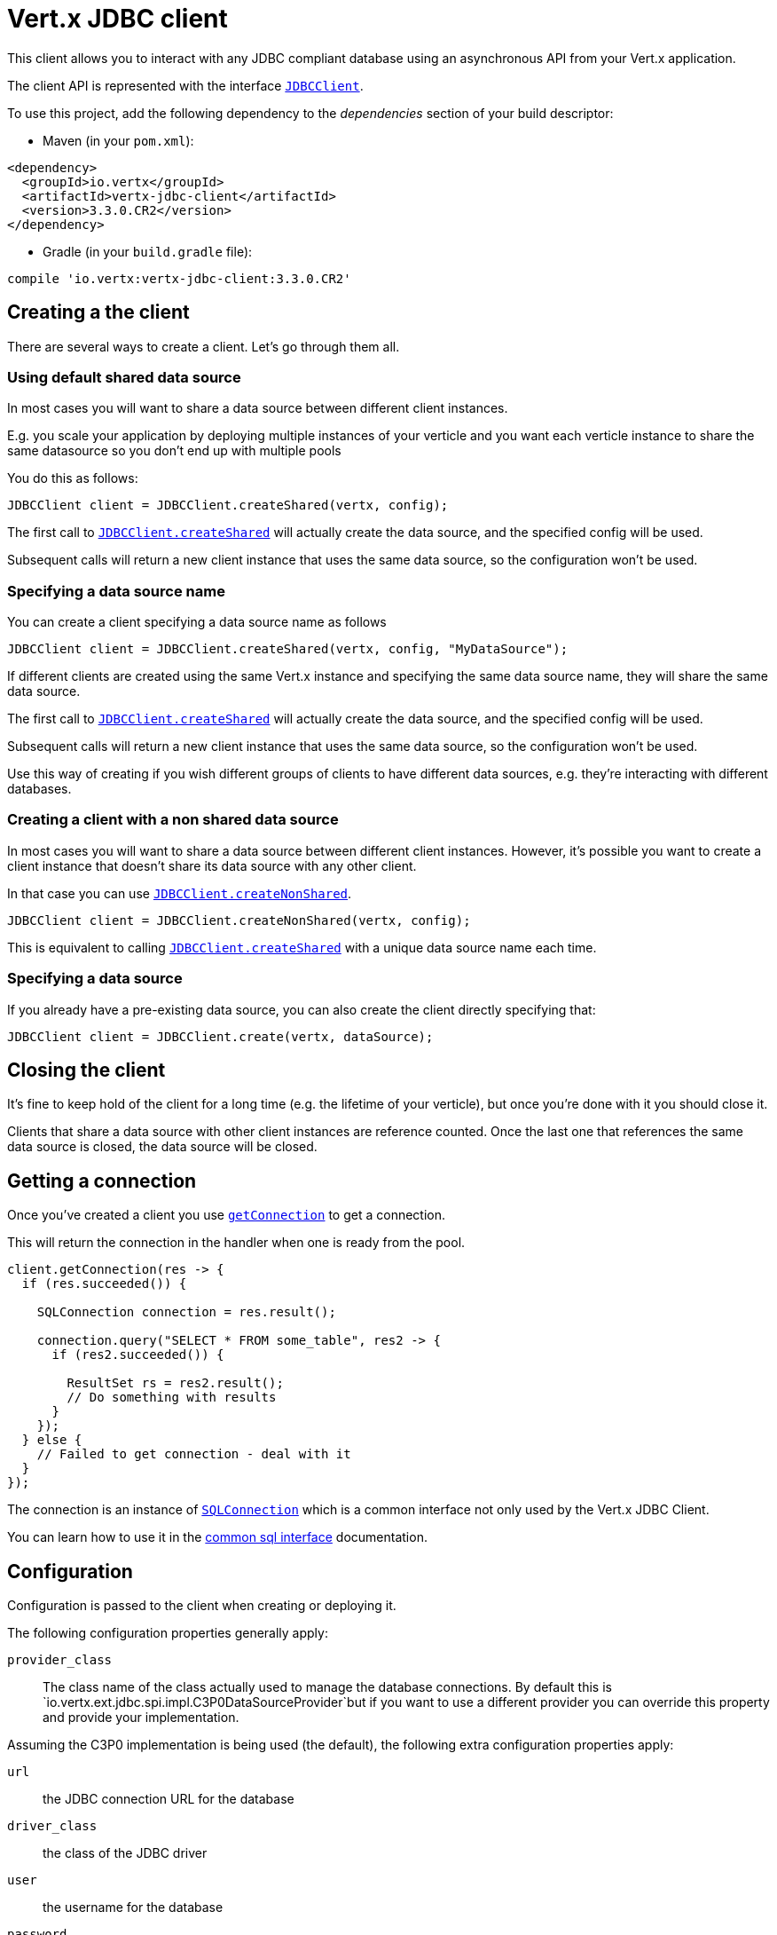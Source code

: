 = Vert.x JDBC client

This client allows you to interact with any JDBC compliant database using an asynchronous API from your Vert.x
application.

The client API is represented with the interface `link:../../apidocs/io/vertx/ext/jdbc/JDBCClient.html[JDBCClient]`.

To use this project, add the following dependency to the _dependencies_ section of your build descriptor:

* Maven (in your `pom.xml`):

[source,xml,subs="+attributes"]
----
<dependency>
  <groupId>io.vertx</groupId>
  <artifactId>vertx-jdbc-client</artifactId>
  <version>3.3.0.CR2</version>
</dependency>
----

* Gradle (in your `build.gradle` file):

[source,groovy,subs="+attributes"]
----
compile 'io.vertx:vertx-jdbc-client:3.3.0.CR2'
----

== Creating a the client

There are several ways to create a client. Let's go through them all.

=== Using default shared data source

In most cases you will want to share a data source between different client instances.

E.g. you scale your application by deploying multiple instances of your verticle and you want each verticle instance
to share the same datasource so you don't end up with multiple pools

You do this as follows:

[source,java]
----
JDBCClient client = JDBCClient.createShared(vertx, config);
----

The first call to `link:../../apidocs/io/vertx/ext/jdbc/JDBCClient.html#createShared-io.vertx.core.Vertx-io.vertx.core.json.JsonObject-[JDBCClient.createShared]`
will actually create the data source, and the specified config will be used.

Subsequent calls will return a new client instance that uses the same data source, so the configuration won't be used.

=== Specifying a data source name

You can create a client specifying a data source name as follows

[source,java]
----
JDBCClient client = JDBCClient.createShared(vertx, config, "MyDataSource");
----

If different clients are created using the same Vert.x instance and specifying the same data source name, they will
share the same data source.

The first call to `link:../../apidocs/io/vertx/ext/jdbc/JDBCClient.html#createShared-io.vertx.core.Vertx-io.vertx.core.json.JsonObject-[JDBCClient.createShared]`
will actually create the data source, and the specified config will be used.

Subsequent calls will return a new client instance that uses the same data source, so the configuration won't be used.

Use this way of creating if you wish different groups of clients to have different data sources, e.g. they're
interacting with different databases.

=== Creating a client with a non shared data source

In most cases you will want to share a data source between different client instances.
However, it's possible you want to create a client instance that doesn't share its data source with any other client.

In that case you can use `link:../../apidocs/io/vertx/ext/jdbc/JDBCClient.html#createNonShared-io.vertx.core.Vertx-io.vertx.core.json.JsonObject-[JDBCClient.createNonShared]`.

[source,java]
----
JDBCClient client = JDBCClient.createNonShared(vertx, config);
----

This is equivalent to calling `link:../../apidocs/io/vertx/ext/jdbc/JDBCClient.html#createShared-io.vertx.core.Vertx-io.vertx.core.json.JsonObject-java.lang.String-[JDBCClient.createShared]`
with a unique data source name each time.

=== Specifying a data source

If you already have a pre-existing data source, you can also create the client directly specifying that:

[source,java]
----
JDBCClient client = JDBCClient.create(vertx, dataSource);
----

== Closing the client

It's fine to keep hold of the client for a long time (e.g. the lifetime of your verticle), but once you're
done with it you should close it.

Clients that share a data source with other client instances are reference counted. Once the last one that references
the same data source is closed, the data source will be closed.

== Getting a connection

Once you've created a client you use `link:../../apidocs/io/vertx/ext/jdbc/JDBCClient.html#getConnection-io.vertx.core.Handler-[getConnection]` to get
a connection.

This will return the connection in the handler when one is ready from the pool.

[source,java]
----
client.getConnection(res -> {
  if (res.succeeded()) {

    SQLConnection connection = res.result();

    connection.query("SELECT * FROM some_table", res2 -> {
      if (res2.succeeded()) {

        ResultSet rs = res2.result();
        // Do something with results
      }
    });
  } else {
    // Failed to get connection - deal with it
  }
});
----

The connection is an instance of `link:../../apidocs/io/vertx/ext/sql/SQLConnection.html[SQLConnection]` which is a common interface not only used by
the Vert.x JDBC Client.

You can learn how to use it in the http://vertx.io/docs/vertx-sql-common/java/[common sql interface] documentation.

== Configuration

Configuration is passed to the client when creating or deploying it.

The following configuration properties generally apply:

`provider_class`:: The class name of the class actually used to manage the database connections. By default this is
`io.vertx.ext.jdbc.spi.impl.C3P0DataSourceProvider`but if you want to use a different provider you can override
this property and provide your implementation.

Assuming the C3P0 implementation is being used (the default), the following extra configuration properties apply:

`url`:: the JDBC connection URL for the database
`driver_class`:: the class of the JDBC driver
`user`:: the username for the database
`password`:: the password for the database
`max_pool_size`:: the maximum number of connections to pool - default is `15`
`initial_pool_size`:: the number of connections to initialise the pool with - default is `3`
`min_pool_size`:: the minimum number of connections to pool
`max_statements`:: the maximum number of prepared statements to cache - default is `0`.
`max_statements_per_connection`:: the maximum number of prepared statements to cache per connection - default is `0`.
`max_idle_time`:: number of seconds after which an idle connection will be closed - default is `0` (never expire).

Other Connection Pool providers are:

* BoneCP
* Hikari

Similar to C3P0 they can be configured by passing the configuration values on the JSON config object. For the special
case where you do not want to deploy your app as a fat jar but run with a vert.x distribution, then it is recommented
to use BoneCP if you have no write permissions to add the JDBC driver to the vert.x lib directory and are passing it
using the `-cp` command line flag.

If you want to configure any other C3P0 properties, you can add a file `c3p0.properties` to the classpath.

Here's an example of configuring a service:

[source,java]
----
JsonObject config = new JsonObject()
  .put("url", "jdbc:hsqldb:mem:test?shutdown=true")
  .put("driver_class", "org.hsqldb.jdbcDriver")
  .put("max_pool_size", 30);

JDBCClient client = JDBCClient.createShared(vertx, config);
----

Hikari uses a different set of properties:

* `jdbcUrl` for the JDBC URL
* `driverClassName` for the JDBC driven class name
* `maximumPoolSize` for the pool size
* `username` for the login (`password` for the password)

Refer to the https://github.com/brettwooldridge/HikariCP#configuration-knobs-baby[Hikari documentation]
for further details. Also refer to the http://www.jolbox.com/configuration.html[BoneCP documentation]
to configure BoneCP.

== JDBC Drivers

If you are using the default `DataSourceProvider` (relying on c3p0), you would need to copy the JDBC driver class
in your _classpath_.

If your application is packaged as a _fat jar_, be sure to embed the jdbc driver. If your application is launched
with the `vertx` command line, copy the JDBC driver to `${VERTX_HOME}/lib`.

The behavior may be different when using a different connection pool.


== Use as OSGi bundle

Vert.x JDBC client can be used as an OSGi bundle. However notice that you would need to deploy all dependencies
first. Some connection pool requires the JDBC driver to be loaded from the classpath, and so cannot be packaged /
deployed as bundle.